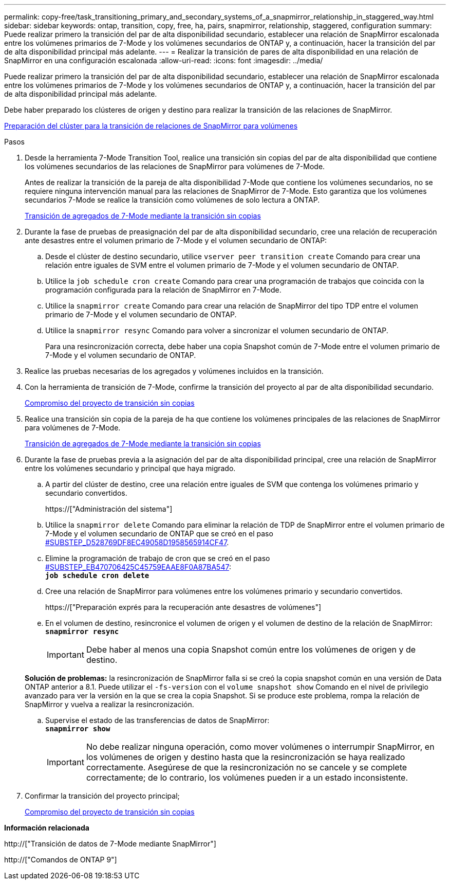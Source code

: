 ---
permalink: copy-free/task_transitioning_primary_and_secondary_systems_of_a_snapmirror_relationship_in_staggered_way.html 
sidebar: sidebar 
keywords: ontap, transition, copy, free, ha, pairs, snapmirror, relationship, staggered, configuration 
summary: Puede realizar primero la transición del par de alta disponibilidad secundario, establecer una relación de SnapMirror escalonada entre los volúmenes primarios de 7-Mode y los volúmenes secundarios de ONTAP y, a continuación, hacer la transición del par de alta disponibilidad principal más adelante. 
---
= Realizar la transición de pares de alta disponibilidad en una relación de SnapMirror en una configuración escalonada
:allow-uri-read: 
:icons: font
:imagesdir: ../media/


[role="lead"]
Puede realizar primero la transición del par de alta disponibilidad secundario, establecer una relación de SnapMirror escalonada entre los volúmenes primarios de 7-Mode y los volúmenes secundarios de ONTAP y, a continuación, hacer la transición del par de alta disponibilidad principal más adelante.

Debe haber preparado los clústeres de origen y destino para realizar la transición de las relaciones de SnapMirror.

xref:task_preparing_cluster_for_transitioning_volume_snapmirror_relationships.adoc[Preparación del clúster para la transición de relaciones de SnapMirror para volúmenes]

.Pasos
. Desde la herramienta 7-Mode Transition Tool, realice una transición sin copias del par de alta disponibilidad que contiene los volúmenes secundarios de las relaciones de SnapMirror para volúmenes de 7-Mode.
+
Antes de realizar la transición de la pareja de alta disponibilidad 7-Mode que contiene los volúmenes secundarios, no se requiere ninguna intervención manual para las relaciones de SnapMirror de 7-Mode. Esto garantiza que los volúmenes secundarios 7-Mode se realice la transición como volúmenes de solo lectura a ONTAP.

+
xref:task_performing_copy_free_transition_of_7_mode_aggregates.adoc[Transición de agregados de 7-Mode mediante la transición sin copias]

. Durante la fase de pruebas de preasignación del par de alta disponibilidad secundario, cree una relación de recuperación ante desastres entre el volumen primario de 7-Mode y el volumen secundario de ONTAP:
+
.. Desde el clúster de destino secundario, utilice `vserver peer transition create` Comando para crear una relación entre iguales de SVM entre el volumen primario de 7-Mode y el volumen secundario de ONTAP.
.. Utilice la `job schedule cron create` Comando para crear una programación de trabajos que coincida con la programación configurada para la relación de SnapMirror en 7-Mode.
.. Utilice la `snapmirror create` Comando para crear una relación de SnapMirror del tipo TDP entre el volumen primario de 7-Mode y el volumen secundario de ONTAP.
.. Utilice la `snapmirror resync` Comando para volver a sincronizar el volumen secundario de ONTAP.
+
Para una resincronización correcta, debe haber una copia Snapshot común de 7-Mode entre el volumen primario de 7-Mode y el volumen secundario de ONTAP.



. Realice las pruebas necesarias de los agregados y volúmenes incluidos en la transición.
. Con la herramienta de transición de 7-Mode, confirme la transición del proyecto al par de alta disponibilidad secundario.
+
xref:task_committing_7_mode_aggregates_to_clustered_ontap_format.adoc[Compromiso del proyecto de transición sin copias]

. Realice una transición sin copia de la pareja de ha que contiene los volúmenes principales de las relaciones de SnapMirror para volúmenes de 7-Mode.
+
xref:task_performing_copy_free_transition_of_7_mode_aggregates.adoc[Transición de agregados de 7-Mode mediante la transición sin copias]

. Durante la fase de pruebas previa a la asignación del par de alta disponibilidad principal, cree una relación de SnapMirror entre los volúmenes secundario y principal que haya migrado.
+
.. A partir del clúster de destino, cree una relación entre iguales de SVM que contenga los volúmenes primario y secundario convertidos.
+
https://["Administración del sistema"]

.. Utilice la `snapmirror delete` Comando para eliminar la relación de TDP de SnapMirror entre el volumen primario de 7-Mode y el volumen secundario de ONTAP que se creó en el paso <<SUBSTEP_D528769DF8EC49058D1958565914CF47,#SUBSTEP_D528769DF8EC49058D1958565914CF47>>.
.. Elimine la programación de trabajo de cron que se creó en el paso <<SUBSTEP_EB470706425C45759EAAE8F0A87BA547,#SUBSTEP_EB470706425C45759EAAE8F0A87BA547>>: +
`*job schedule cron delete*`
.. Cree una relación de SnapMirror para volúmenes entre los volúmenes primario y secundario convertidos.
+
https://["Preparación exprés para la recuperación ante desastres de volúmenes"]

.. En el volumen de destino, resincronice el volumen de origen y el volumen de destino de la relación de SnapMirror: +
`*snapmirror resync*`
+

IMPORTANT: Debe haber al menos una copia Snapshot común entre los volúmenes de origen y de destino.

+
*Solución de problemas:* la resincronización de SnapMirror falla si se creó la copia snapshot común en una versión de Data ONTAP anterior a 8.1. Puede utilizar el `-fs-version` con el `volume snapshot show` Comando en el nivel de privilegio avanzado para ver la versión en la que se crea la copia Snapshot. Si se produce este problema, rompa la relación de SnapMirror y vuelva a realizar la resincronización.

.. Supervise el estado de las transferencias de datos de SnapMirror: +
`*snapmirror show*`
+

IMPORTANT: No debe realizar ninguna operación, como mover volúmenes o interrumpir SnapMirror, en los volúmenes de origen y destino hasta que la resincronización se haya realizado correctamente. Asegúrese de que la resincronización no se cancele y se complete correctamente; de lo contrario, los volúmenes pueden ir a un estado inconsistente.



. Confirmar la transición del proyecto principal;
+
xref:task_committing_7_mode_aggregates_to_clustered_ontap_format.adoc[Compromiso del proyecto de transición sin copias]



*Información relacionada*

http://["Transición de datos de 7-Mode mediante SnapMirror"]

http://["Comandos de ONTAP 9"]
